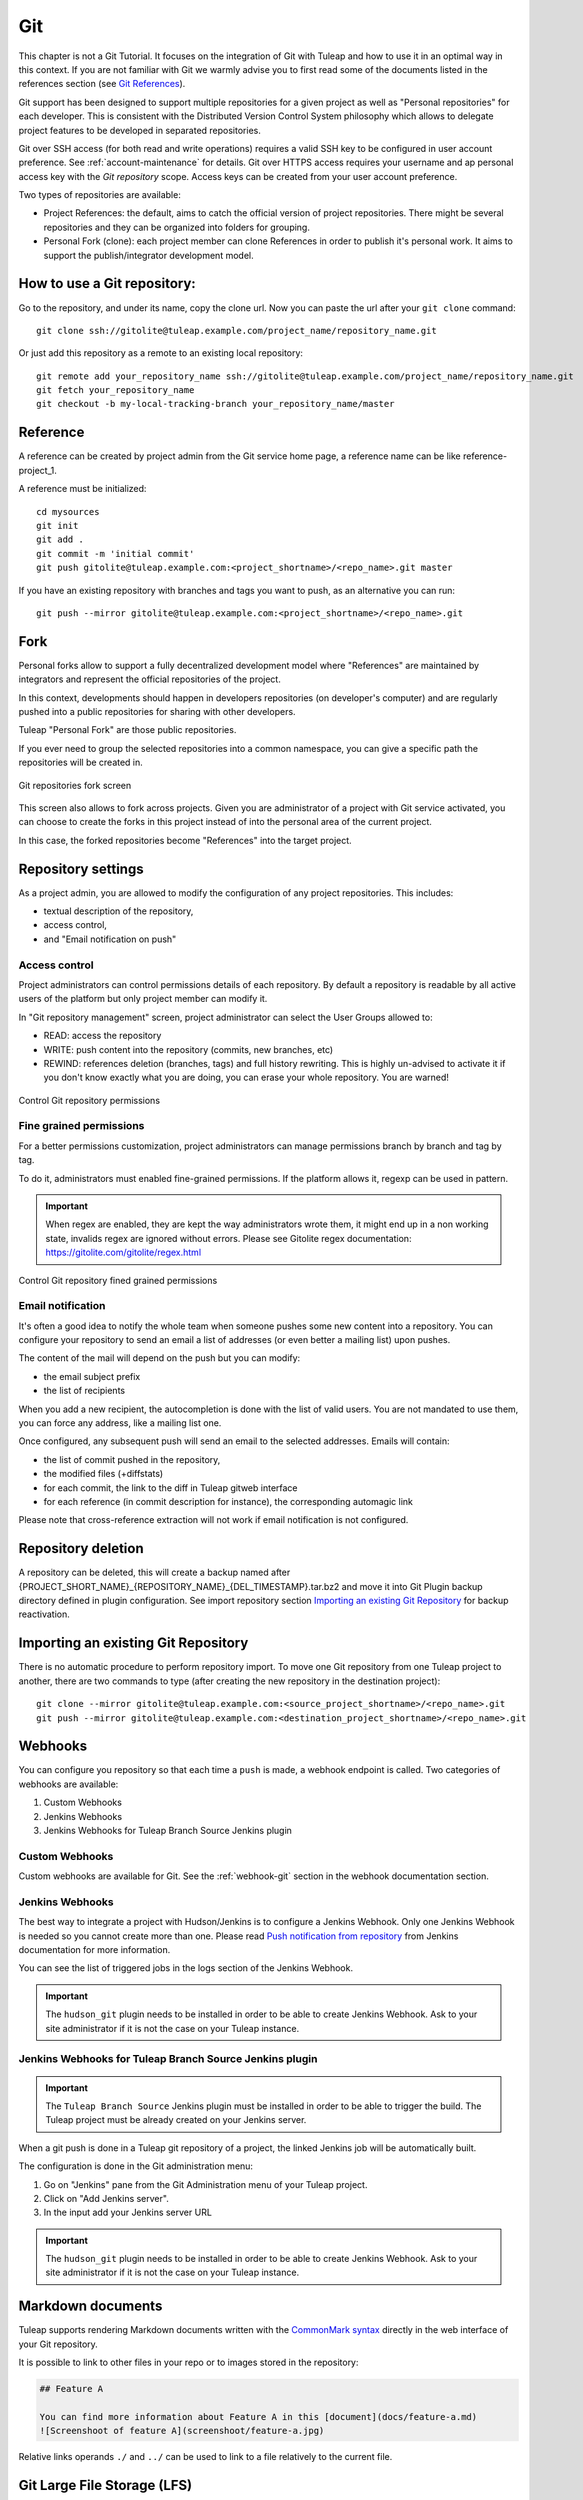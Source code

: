 .. _version-control-with-git:

Git
===

This chapter is not a Git Tutorial. It focuses on the integration of Git
with Tuleap and how to use it in an optimal way in this
context. If you are not familiar with Git we warmly advise you to first
read some of the documents listed in the references section (see `Git References`_).

Git support has been designed to support multiple repositories for a
given project as well as "Personal repositories" for each developer.
This is consistent with the Distributed Version Control System
philosophy which allows to delegate project features to be developed in
separated repositories.

Git over SSH access (for both read and write operations) requires a valid SSH key
to be configured in user account preference. See :ref:`account-maintenance` for details.
Git over HTTPS access requires your username and ap personal access key with the *Git repository*
scope. Access keys can be created from your user account preference.

Two types of repositories are available:

-  Project References: the default, aims to catch the official version
   of project repositories. There might be several repositories and they
   can be organized into folders for grouping.

-  Personal Fork (clone): each project member can clone References in
   order to publish it's personal work. It aims to support the
   publish/integrator development model.

How to use a Git repository:
----------------------------

Go to the repository, and under its name, copy the clone url. Now you can paste the url after your ``git clone`` command:

::

        git clone ssh://gitolite@tuleap.example.com/project_name/repository_name.git


Or just add this repository as a remote to an existing local repository:

::

        git remote add your_repository_name ssh://gitolite@tuleap.example.com/project_name/repository_name.git
        git fetch your_repository_name
        git checkout -b my-local-tracking-branch your_repository_name/master


Reference
---------

A reference can be created by project admin from the Git service home
page, a reference name can be like reference-project\_1.

A reference must be initialized:

::

        cd mysources
        git init
        git add .
        git commit -m 'initial commit'
        git push gitolite@tuleap.example.com:<project_shortname>/<repo_name>.git master


If you have an existing repository with branches and tags you want to
push, as an alternative you can run:

::

        git push --mirror gitolite@tuleap.example.com:<project_shortname>/<repo_name>.git

.. _git-personal-fork:

Fork
----

Personal forks allow to support a fully decentralized development model
where "References" are maintained by integrators and represent the
official repositories of the project.

In this context, developments should happen in developers repositories
(on developer's computer) and are regularly pushed into a public
repositories for sharing with other developers.

Tuleap "Personal Fork" are those public repositories.

If you ever need to group the selected repositories into a common
namespace, you can give a specific path the repositories will be created
in.

.. figure:: ../../images/screenshots/sc_git_personal_fork.png
   	   :align: center
  	   :alt: Git repositories fork screen
  	   :name: Git repositories fork screen

   	   Git repositories fork screen

This screen also allows to fork across projects. Given you are
administrator of a project with Git service activated, you can choose to
create the forks in this project instead of into the personal area of
the current project.

In this case, the forked repositories become "References" into the
target project.

Repository settings
-------------------

As a project admin, you are allowed to modify the configuration of any
project repositories. This includes:

-  textual description of the repository,

-  access control,

-  and "Email notification on push"

Access control
``````````````

Project administrators can control permissions details of each
repository. By default a repository is readable by all active users of
the platform but only project member can modify it.

In "Git repository management" screen, project administrator can select
the User Groups allowed to:

-  READ: access the repository

-  WRITE: push content into the repository (commits, new branches, etc)

-  REWIND: references deletion (branches, tags) and full history rewriting.
   This is highly un-advised to activate it if you don't know exactly what you
   are doing, you can erase your whole repository. You are warned!

.. figure:: ../../images/screenshots/sc_git_permissions.png
   	   :align: center
  	   :alt: Control Git repository permissions
  	   :name: Control Git repository permissions

   	   Control Git repository permissions

Fine grained permissions
````````````````````````

For a better permissions customization, project administrators can manage
permissions branch by branch and tag by tag.

To do it, administrators must enabled fine-grained permissions.
If the platform allows it, regexp can be used in pattern.

.. IMPORTANT:: When regex are enabled, they are kept the way administrators
  wrote them, it might end up in a non working state, invalids regex
  are ignored without errors. Please see Gitolite regex documentation:
  https://gitolite.com/gitolite/regex.html


.. figure:: ../../images/screenshots/fined_grained.png
    :align: center
    :alt: Control Git repository fined grained permissions
    :name: Control Git repository fined grained permissions

    Control Git repository fined grained permissions

Email notification
``````````````````

It's often a good idea to notify the whole team when someone pushes some
new content into a repository. You can configure your repository to send
an email a list of addresses (or even better a mailing list) upon
pushes.

The content of the mail will depend on the push but you can modify:

-  the email subject prefix

-  the list of recipients

When you add a new recipient, the autocompletion is done with the list
of valid users. You are not mandated to use them, you can force any
address, like a mailing list one.

Once configured, any subsequent push will send an email to the selected
addresses. Emails will contain:

-  the list of commit pushed in the repository,

-  the modified files (+diffstats)

-  for each commit, the link to the diff in Tuleap gitweb
   interface

-  for each reference (in commit description for instance), the
   corresponding automagic link

Please note that cross-reference extraction will not work if email
notification is not configured.

Repository deletion
-------------------

A repository can be deleted, this will create a backup named after
{PROJECT\_SHORT\_NAME}\_{REPOSITORY\_NAME}\_{DEL\_TIMESTAMP}.tar.bz2 and
move it into Git Plugin backup directory defined in plugin
configuration. See import repository section `Importing an existing Git Repository`_ for backup reactivation.

Importing an existing Git Repository
------------------------------------

There is no automatic procedure to perform repository import.
To move one Git repository from one Tuleap project to another, there are two commands to type (after creating the new repository in the destination project):
::


        git clone --mirror gitolite@tuleap.example.com:<source_project_shortname>/<repo_name>.git
        git push --mirror gitolite@tuleap.example.com:<destination_project_shortname>/<repo_name>.git

Webhooks
--------

You can configure you repository so that each time a ``push`` is made, a webhook endpoint is called. Two categories of
webhooks are available:

#. Custom Webhooks
#. Jenkins Webhooks
#. Jenkins Webhooks for Tuleap Branch Source Jenkins plugin

Custom Webhooks
```````````````

Custom webhooks are available for Git. See the :ref:`webhook-git` section in the webhook documentation section.

.. _git-jenkins-webhook:

Jenkins Webhooks
````````````````

The best way to integrate a project with Hudson/Jenkins is to configure a Jenkins Webhook. Only one Jenkins Webhook is
needed so you cannot create more than one. Please read `Push notification from repository`_ from Jenkins documentation
for more information.

You can see the list of triggered jobs in the logs section of the Jenkins Webhook.

.. IMPORTANT:: The ``hudson_git`` plugin needs to be installed in order to be able to create Jenkins Webhook. Ask to
  your site administrator if it is not the case on your Tuleap instance.

.. _Push notification from repository: https://plugins.jenkins.io/git/#push-notification-from-repository

Jenkins Webhooks for Tuleap Branch Source Jenkins plugin
````````````````````````````````````````````````````````

.. IMPORTANT:: The ``Tuleap Branch Source`` Jenkins plugin must be installed in order to be able to trigger the build. The
  Tuleap project must be already created on your Jenkins server.

When a git push is done in a Tuleap git repository of a project, the linked Jenkins job will be automatically built.

The configuration is done in the Git administration menu:

1. Go on "Jenkins" pane from the Git Administration menu of your Tuleap project.
2. Click on "Add Jenkins server".
3. In the input add your Jenkins server URL

.. IMPORTANT:: The ``hudson_git`` plugin needs to be installed in order to be able to create Jenkins Webhook. Ask to
  your site administrator if it is not the case on your Tuleap instance.

Markdown documents
------------------

Tuleap supports rendering Markdown documents written with the `CommonMark syntax <https://commonmark.org/>`_ directly in the
web interface of your Git repository.

It is possible to link to other files in your repo or to images stored in the repository:

.. sourcecode::

    ## Feature A

    You can find more information about Feature A in this [document](docs/feature-a.md)
    ![Screenshoot of feature A](screenshoot/feature-a.jpg)

Relative links operands ``./`` and ``../`` can be used to link to a file relatively to the current file.

Git Large File Storage (LFS)
----------------------------

Managing large binary files such as video, graphic or audio files is not the strong suit of Git. Large Git repositories
will quickly encounter performance issues. To work around that, Git LFS can be used.

.. IMPORTANT:: The ``gitlfs`` plugin needs to be installed and activated in order to be able to use Git LFS. Ask to
  your site administrator if it is not the case on your Tuleap instance.

Using Git LFS
`````````````

The basic workflow to get started with Git LFS is:

::

    git clone gitolite@tuleap.example.com:<project_shortname>/<repo_name>.git
    git lfs install                 # Make sure Git LFS is installed
    git lfs track "*.mkv"           # Select the file types you want to manage with Git LFS
    git add .gitattributes          # Make sure the .gitattributes file is tracked, otherwise Git LFS will not be able to manage the files

    git add video.mkv               # Just work as usual, Git LFS works in a transparent way
    git commit -m "Add video file"
    git push


More information about Git LFS can be found on the `Git LFS website <https://git-lfs.github.com/>`_ and the
`Git LFS wiki <https://github.com/git-lfs/git-lfs/wiki/Tutorial>`_.

Existing repositories can be migrated to Git LFS. To rewrite all, e.g., `*.mp4` files not present
on the remote, for example if you accidentally committed files not yet tracked by Git LFS:

::

    git lfs migrate import --include='*.mp4'

You can also rewrite all, e.g., `*.mp4` files on given branches. Note this might require to rewrite the
history of the repository and, as such, require Rewind access right. Only do this if you really need it
and coordinate with the other contributors of the repository.

::

    git lfs migrate import --include="*.mp4" --include-ref=refs/heads/master --include-ref=refs/heads/dev


After the conversion, push the new repository:

::

    git push


Git file size restrictions
--------------------------

Starting 10.9, new files bigger than 50MB will be rejected automatically by Tuleap. Git doesn't handle very will large
files (esp. binary ones) and those files should really be handled by git lfs (see previous section).

Note: If you were using tuleap before 10.9 and you already had files bigger than 50MB, you will still be able to modify them.

.. IMPORTANT:: Site administrators might grant your project an exception and allow arbitrary file size in your projects.
  For them, it's done in "Git" section of Site administration.


Git References
---------------

-  The Git SCM Web Site. See https://git-scm.com/

-  Pro Git book https://git-scm.com/book/en/v2.
